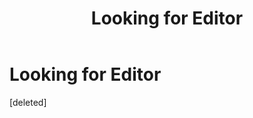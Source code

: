 #+TITLE: Looking for Editor

* Looking for Editor
:PROPERTIES:
:Score: 2
:DateUnix: 1598217250.0
:DateShort: 2020-Aug-24
:FlairText: Review
:END:
[deleted]

